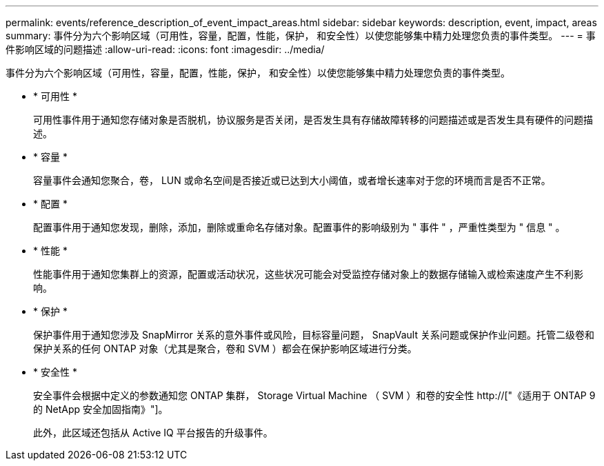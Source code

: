 ---
permalink: events/reference_description_of_event_impact_areas.html 
sidebar: sidebar 
keywords: description, event, impact, areas 
summary: 事件分为六个影响区域（可用性，容量，配置，性能，保护， 和安全性）以使您能够集中精力处理您负责的事件类型。 
---
= 事件影响区域的问题描述
:allow-uri-read: 
:icons: font
:imagesdir: ../media/


[role="lead"]
事件分为六个影响区域（可用性，容量，配置，性能，保护， 和安全性）以使您能够集中精力处理您负责的事件类型。

* * 可用性 *
+
可用性事件用于通知您存储对象是否脱机，协议服务是否关闭，是否发生具有存储故障转移的问题描述或是否发生具有硬件的问题描述。

* * 容量 *
+
容量事件会通知您聚合，卷， LUN 或命名空间是否接近或已达到大小阈值，或者增长速率对于您的环境而言是否不正常。

* * 配置 *
+
配置事件用于通知您发现，删除，添加，删除或重命名存储对象。配置事件的影响级别为 " 事件 " ，严重性类型为 " 信息 " 。

* * 性能 *
+
性能事件用于通知您集群上的资源，配置或活动状况，这些状况可能会对受监控存储对象上的数据存储输入或检索速度产生不利影响。

* * 保护 *
+
保护事件用于通知您涉及 SnapMirror 关系的意外事件或风险，目标容量问题， SnapVault 关系问题或保护作业问题。托管二级卷和保护关系的任何 ONTAP 对象（尤其是聚合，卷和 SVM ）都会在保护影响区域进行分类。

* * 安全性 *
+
安全事件会根据中定义的参数通知您 ONTAP 集群， Storage Virtual Machine （ SVM ）和卷的安全性 http://["《适用于 ONTAP 9 的 NetApp 安全加固指南》"]。

+
此外，此区域还包括从 Active IQ 平台报告的升级事件。


